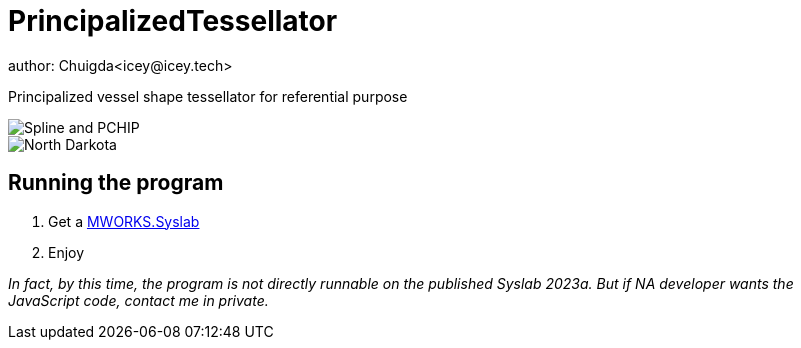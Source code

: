 = PrincipalizedTessellator
author: Chuigda<icey@icey.tech>

Principalized vessel shape tessellator for referential purpose

image::https://github.com/chuigda/PrincipalizedTessellator/assets/29348140/6a4fa7e8-b0de-4d8f-beb2-26f8cc61dcd8[Spline and PCHIP]

image::https://github.com/chuigda/PrincipalizedTessellator/assets/29348140/75cbdefe-971a-4414-a54e-fe6d9f2689fb[North Darkota]

== Running the program

1. Get a link:https://tongyuan.cc/release/syslab[MWORKS.Syslab]
2. Enjoy

_In fact, by this time, the program is not directly runnable on the published Syslab 2023a. But if NA developer wants the JavaScript code, contact me in private._
